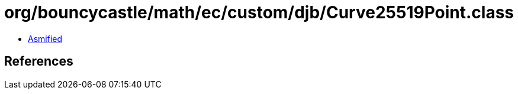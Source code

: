 = org/bouncycastle/math/ec/custom/djb/Curve25519Point.class

 - link:Curve25519Point-asmified.java[Asmified]

== References

